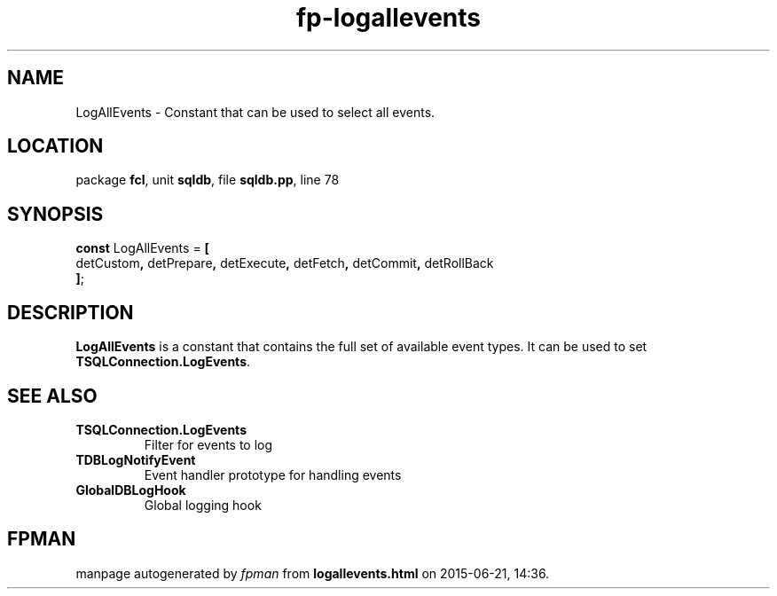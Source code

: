 .\" file autogenerated by fpman
.TH "fp-logallevents" 3 "2014-03-14" "fpman" "Free Pascal Programmer's Manual"
.SH NAME
LogAllEvents - Constant that can be used to select all events.
.SH LOCATION
package \fBfcl\fR, unit \fBsqldb\fR, file \fBsqldb.pp\fR, line 78
.SH SYNOPSIS
\fBconst\fR LogAllEvents = \fB[\fR
  detCustom\fB,\fR detPrepare\fB,\fR detExecute\fB,\fR detFetch\fB,\fR detCommit\fB,\fR detRollBack
.br
\fB]\fR;

.SH DESCRIPTION
\fBLogAllEvents\fR is a constant that contains the full set of available event types. It can be used to set \fBTSQLConnection.LogEvents\fR.


.SH SEE ALSO
.TP
.B TSQLConnection.LogEvents
Filter for events to log
.TP
.B TDBLogNotifyEvent
Event handler prototype for handling events
.TP
.B GlobalDBLogHook
Global logging hook

.SH FPMAN
manpage autogenerated by \fIfpman\fR from \fBlogallevents.html\fR on 2015-06-21, 14:36.

